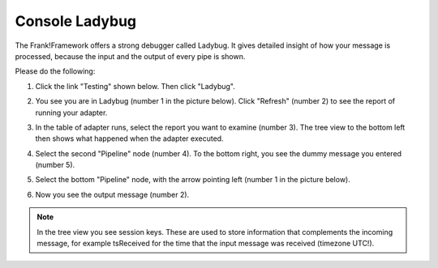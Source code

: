 .. _gettingStartedLadyBug:

Console Ladybug
===============

The Frank!Framework offers a strong debugger called Ladybug.
It gives detailed insight of how your message is processed,
because the input and the output of every pipe is shown.

Please do the following:

#. Click the link "Testing" shown below. Then click "Ladybug".

   .. image:: frankConsoleFindTestTools.jpg

#. You see you are in Ladybug (number 1 in the picture below). Click "Refresh" (number 2) to see the report of running your adapter.

   .. image:: ladybugAnnotated.jpg

#. In the table of adapter runs, select the report you want to examine (number 3). The tree view to the bottom left then shows what happened when the adapter executed.
#. Select the second "Pipeline" node (number 4). To the bottom right, you see the dummy message you entered (number 5).
#. Select the bottom "Pipeline" node, with the arrow pointing left (number 1 in the picture below).

   .. image:: ladybugAnnotated2.jpg

#. Now you see the output message (number 2).

.. NOTE::

   In the tree view you see session keys. These are used to
   store information that complements the incoming message, for
   example tsReceived for the time that the input message was
   received (timezone UTC!).
